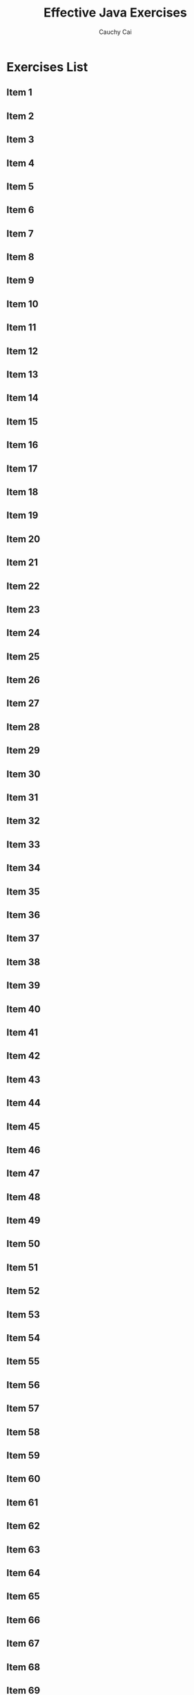 #    -*- mode: org -*-
#+TITLE:		Effective Java Exercises
#+AUTHOR:		Cauchy Cai
#+EMAIL:		cauchy.cai@gmail.com

* Exercises List
** Item 1
** Item 2
** Item 3
** Item 4
** Item 5
** Item 6
** Item 7
** Item 8
** Item 9
** Item 10
** Item 11
** Item 12
** Item 13
** Item 14
** Item 15
** Item 16
** Item 17
** Item 18
** Item 19
** Item 20
** Item 21
** Item 22
** Item 23
** Item 24
** Item 25
** Item 26
** Item 27
** Item 28
** Item 29
** Item 30
** Item 31
** Item 32
** Item 33
** Item 34
** Item 35
** Item 36
** Item 37
** Item 38
** Item 39
** Item 40
** Item 41
** Item 42
** Item 43
** Item 44
** Item 45
** Item 46
** Item 47
** Item 48
** Item 49
** Item 50
** Item 51
** Item 52
** Item 53
** Item 54
** Item 55
** Item 56
** Item 57
** Item 58
** Item 59
** Item 60
** Item 61
** Item 62
** Item 63
** Item 64
** Item 65
** Item 66
** Item 67
** Item 68
** Item 69
** Item 70
** Item 71
** Item 72
** Item 73
** Item 74
** Item 75
** Item 76
** Item 77
** Item 78
